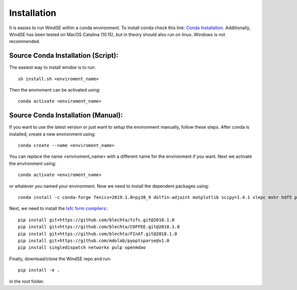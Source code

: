 Installation
============

It is easies to run WindSE within a conda environment. To install conda check this link: `Conda Installation. <https://conda.io/projects/conda/en/latest/user-guide/install/>`_ Additionally, WindSE has been tested on MacOS Catalina (10.15), but in theory should also run on linux. Windows is not recommended. 

Source Conda Installation (Script):
-----------------------------------

The easiest way to install windse is to run::

    sh install.sh <enviroment_name>

Then the enviroment can be activated using::

    conda activate <enviroment_name>

Source Conda Installation (Manual):
-----------------------------------

If you want to use the latest version or just want to setup the environment manually, follow these steps. After conda is installed, create a new environment using::

    conda create --name <enviroment_name>

You can replace the name <enviroment_name> with a different name for the environment if you want. Next we activate the environment using::

    conda activate <enviroment_name>

or whatever you named your environment. Now we need to install the dependent packages using::

    conda install -c conda-forge fenics=2019.1.0=py38_9 dolfin-adjoint matplotlib scipy=1.4.1 slepc mshr hdf5 pyyaml memory_profiler pytest pytest-cov pytest-mpi coveralls

Next, we need to install the `tsfc form compilers: <https://fenics.readthedocs.io/projects/ffc/en/latest/installation.html>`_::

    pip install git+https://github.com/blechta/tsfc.git@2018.1.0
    pip install git+https://github.com/blechta/COFFEE.git@2018.1.0
    pip install git+https://github.com/blechta/FInAT.git@2018.1.0
    pip install git+https://github.com/mdolab/pyoptsparse@v1.0
    pip install singledispatch networkx pulp openmdao

Finally, download/clone the WindSE repo and run::

    pip install -e .

in the root folder. 

.. Conda-Forge Installation (Automatic):
.. -------------------------------------

.. The package is available on conda-forge. To install conda check out this link: `Conda Installation. <https://conda.io/projects/conda/en/latest/user-guide/install/>`_ After conda is installed, you can automatically setup the WindSE environment using::

..     conda create --name <enviroment_name>
..     conda activate <enviroment_name>
..     conda install -c conda-forge windse

